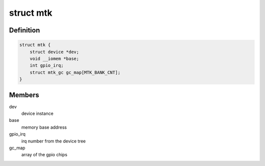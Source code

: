 .. -*- coding: utf-8; mode: rst -*-
.. src-file: drivers/gpio/gpio-mt7621.c

.. _`mtk`:

struct mtk
==========

.. c:type:: struct mtk

    state container for data of the platform driver. It is 3 separate gpio-chip each one with its own irq_chip.

.. _`mtk.definition`:

Definition
----------

.. code-block:: c

    struct mtk {
        struct device *dev;
        void __iomem *base;
        int gpio_irq;
        struct mtk_gc gc_map[MTK_BANK_CNT];
    }

.. _`mtk.members`:

Members
-------

dev
    device instance

base
    memory base address

gpio_irq
    irq number from the device tree

gc_map
    array of the gpio chips

.. This file was automatic generated / don't edit.

